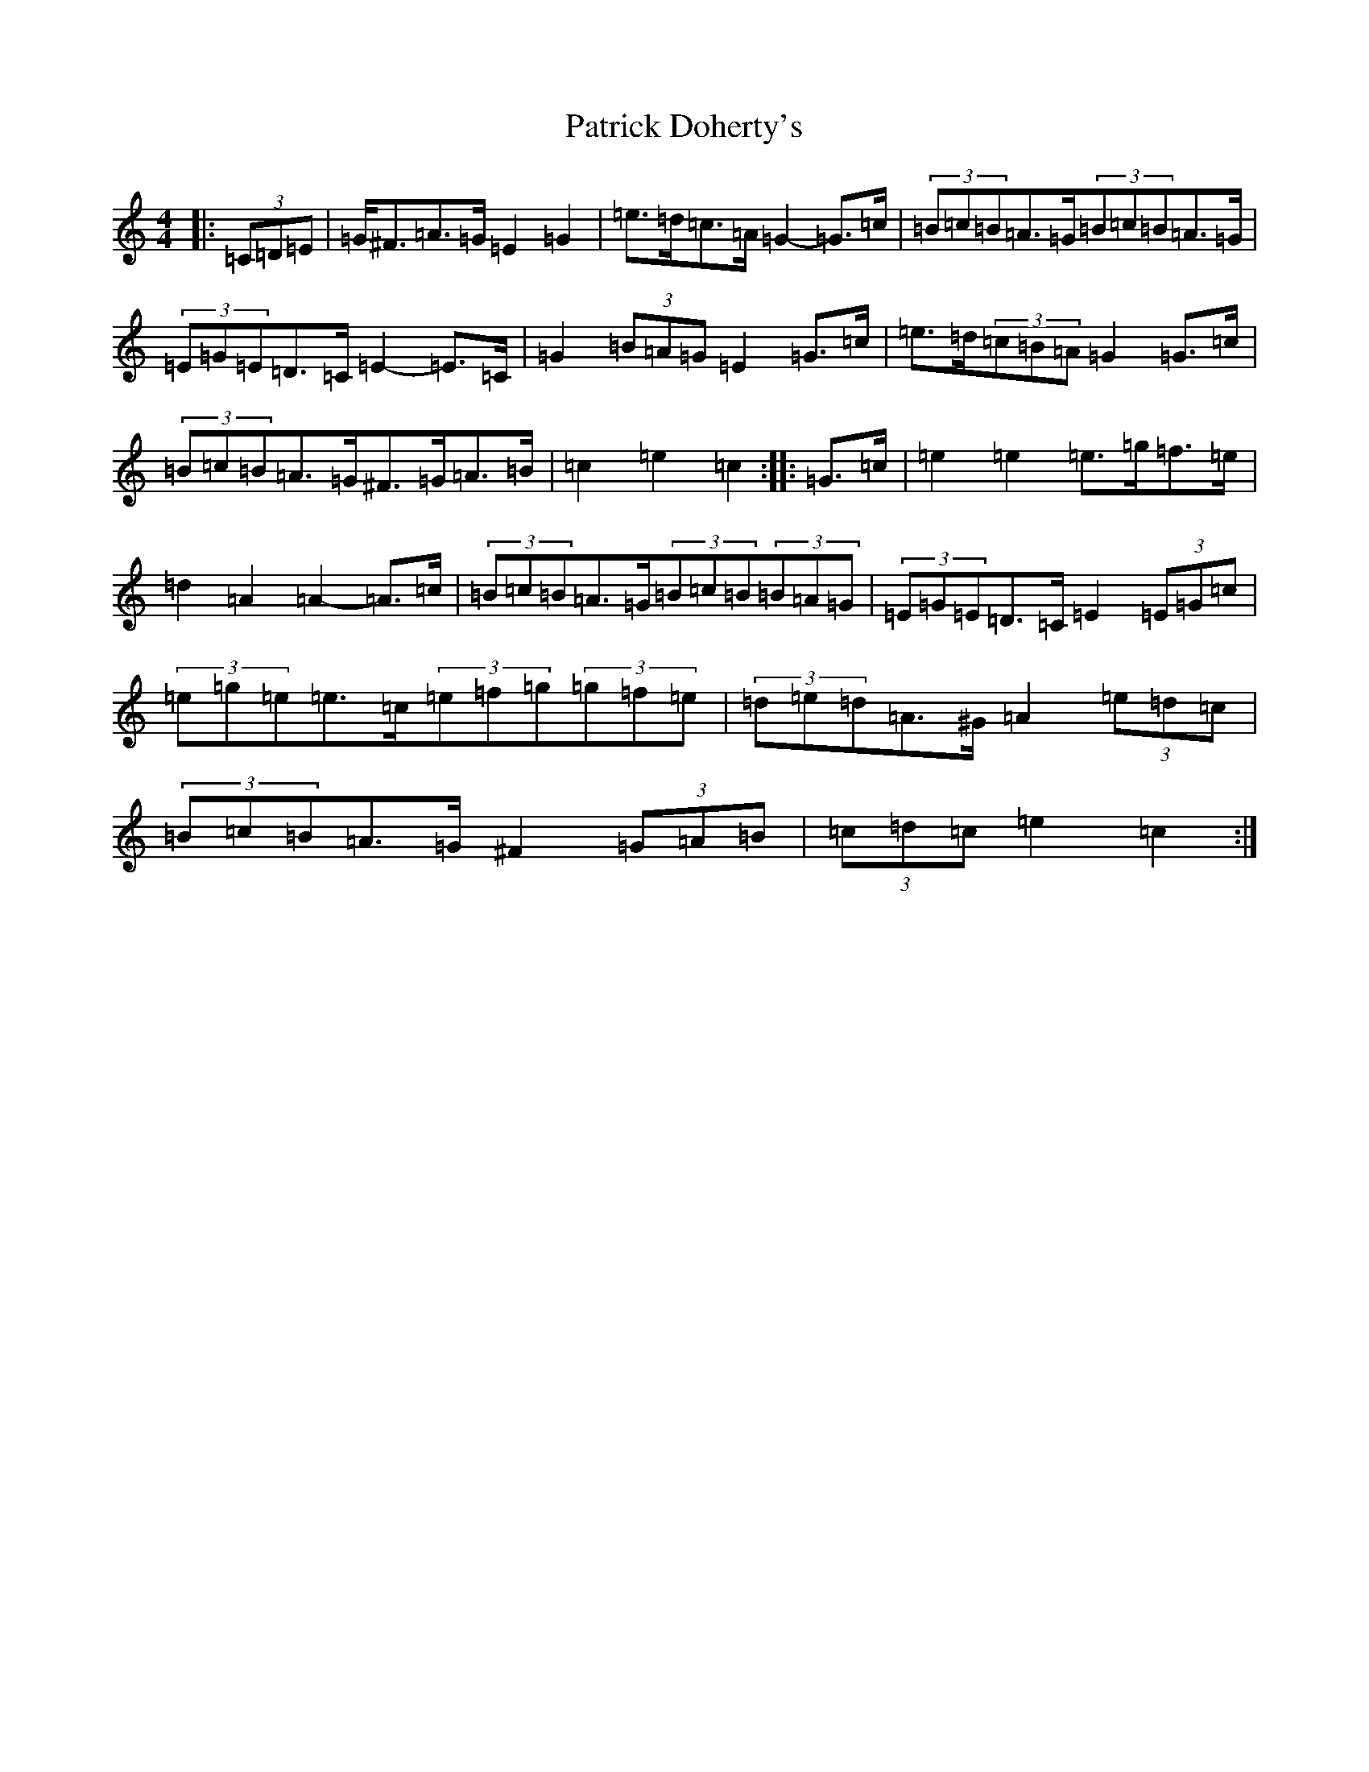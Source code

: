 X: 16723
T: Patrick Doherty's
S: https://thesession.org/tunes/12474#setting23913
R: barndance
M:4/4
L:1/8
K: C Major
|:(3=C=D=E|=G<^F=A>=G=E2=G2|=e>=d=c>=A=G2-=G>=c|(3=B=c=B=A>=G(3=B=c=B=A>=G|(3=E=G=E=D>=C=E2-=E>=C|=G2(3=B=A=G=E2=G>=c|=e>=d(3=c=B=A=G2=G>=c|(3=B=c=B=A>=G^F>=G=A>=B|=c2=e2=c2:||:=G>=c|=e2=e2=e>=g=f>=e|=d2=A2=A2-=A>=c|(3=B=c=B=A>=G(3=B=c=B(3=B=A=G|(3=E=G=E=D>=C=E2(3=E=G=c|(3=e=g=e=e>=c(3=e=f=g(3=g=f=e|(3=d=e=d=A>^G=A2(3=e=d=c|(3=B=c=B=A>=G^F2(3=G=A=B|(3=c=d=c=e2=c2:|